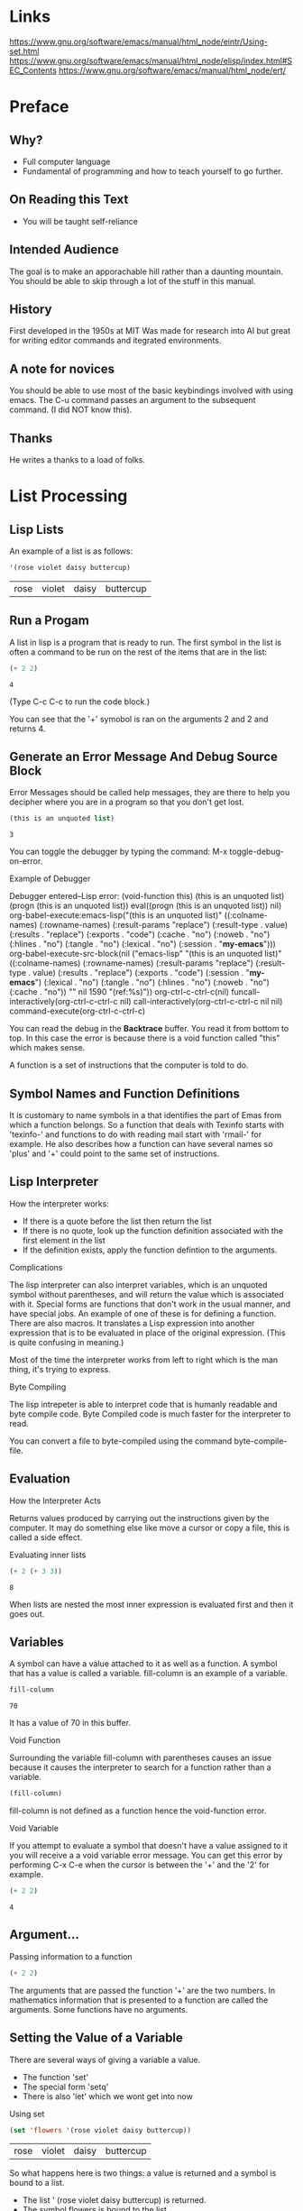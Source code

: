 # Introduction to Programming in Emacs Lisp
* Links
  https://www.gnu.org/software/emacs/manual/html_node/eintr/Using-set.html
  https://www.gnu.org/software/emacs/manual/html_node/elisp/index.html#SEC_Contents
  https://www.gnu.org/software/emacs/manual/html_node/ert/

* Preface
** Why?
   - Full computer language
   - Fundamental of programming and how to teach yourself to go further.
** On Reading this Text
   - You will be taught self-reliance
** Intended Audience
   The goal is to make an apporachable hill rather than a daunting mountain.
   You should be able to skip through a lot of the stuff in this manual.
** History
   First developed in the 1950s at MIT 
   Was made for research into AI but great for writing editor commands and itegrated environments.
** A note for novices
   You should be able to use most of the basic keybindings involved with using emacs.
   The C-u command passes an argument to the subsequent command. (I did NOT know this).
** Thanks
   He writes a thanks to a load of folks.

* List Processing
** Lisp Lists
   An example of a list is as follows: 
   
   #+BEGIN_SRC emacs-lisp
   '(rose violet daisy buttercup)
   #+END_SRC

   #+RESULTS:
   | rose | violet | daisy | buttercup |

** Run a Progam
   A list in lisp is a program that is ready to run. The first symbol in the list is often a command to be run on 
   the rest of the items that are in the list: 

   #+BEGIN_SRC emacs-lisp
   (+ 2 2) 
   #+END_SRC

   #+RESULTS:
   : 4
   
   (Type C-c C-c to run the code block.)

   You can see that the '+' symobol is ran on the arguments 2 and 2 and returns 4.

** Generate an Error Message And Debug Source Block
   
   Error Messages should be called help messages, they are there to help you decipher where you are in a program so that you 
   don't get lost. 
   
   #+BEGIN_SRC emacs-lisp :session *my-emacs*
   (this is an unquoted list)
   #+END_SRC

   #+RESULTS:
   : 3
   
   You can toggle the debugger by typing the command: M-x toggle-debug-on-error.
  
   Example of Debugger

   Debugger entered--Lisp error: (void-function this)
   (this is an unquoted list)
   (progn (this is an unquoted list))
   eval((progn (this is an unquoted list)) nil)
   org-babel-execute:emacs-lisp("(this is an unquoted list)" ((:colname-names) (:rowname-names) (:result-params "replace") (:result-type . value) (:results . "replace") (:exports . "code") (:cache . "no") (:noweb . "no") (:hlines . "no") (:tangle . "no") (:lexical . "no") (:session . "*my-emacs*")))
   org-babel-execute-src-block(nil ("emacs-lisp" "(this is an unquoted list)" ((:colname-names) (:rowname-names) (:result-params "replace") (:result-type . value) (:results . "replace") (:exports . "code") (:session . "*my-emacs*") (:lexical . "no") (:tangle . "no") (:hlines . "no") (:noweb . "no") (:cache . "no")) "" nil 1590 "(ref:%s)"))
   org-ctrl-c-ctrl-c(nil)
   funcall-interactively(org-ctrl-c-ctrl-c nil)
   call-interactively(org-ctrl-c-ctrl-c nil nil)
   command-execute(org-ctrl-c-ctrl-c)

   You can read the debug in the *Backtrace* buffer. You read it from bottom to top. In this case the error is because there
   is a void function called "this" which makes sense.

   A function is a set of instructions that the computer is told to do.

** Symbol Names and Function Definitions

   It is customary to name symbols in a that identifies the part of Emas from which a function belongs.
   So a function that deals with Texinfo starts with 'texinfo-' and functions to do with reading mail start with 
   'rmail-' for example.
   He also describes how a function can have several names so 'plus' and '+' could point to the same set of instructions.

** Lisp Interpreter

   How the interpreter works:
   - If there is a quote before the list then return the list
   - If there is no quote, look up the function definition associated with the first element in the list
   - If the definition exists, apply the function defintion to the arguments.

**** Complications
   
   The lisp interpreter can also interpret variables, which is an unquoted symbol without parentheses, and will return the value
   which is associated with it. 
   Special forms are functions that don't work in the usual manner, and have special jobs. An example of one of these is for 
   defining a function.
   There are also macros. It translates a Lisp expression into another expression that is to be evaluated in place
   of the original expression. (This is quite confusing in meaning.)

   Most of the time the interpreter works from left to right which is the man thing, it's trying to express. 

**** Byte Compiling

   The lisp intrepeter is able to interpret code that is humanly readable and byte compile code. Byte Compiled code is much 
   faster for the interpreter to read.

   You can convert a file to byte-compiled using the command byte-compile-file.

** Evaluation   
**** How the Interpreter Acts
      Returns values produced by carrying out the instructions given by the computer. 
      It may do something else like move a cursor or copy a file, this is called a side effect.
**** Evaluating inner lists

     #+BEGIN_SRC emacs-lisp
       (+ 2 (+ 3 3))
     #+END_SRC

     #+RESULTS:
     : 8
     
     When lists are nested the most inner expression is evaluated first and then it goes out.
     
** Variables

     A symbol can have a value attached to it as well as a function. A symbol that has a value is called a variable.
     fill-column is an example of a variable.
     #+BEGIN_SRC emacs-lisp
       fill-column
     #+END_SRC

     #+RESULTS:
     : 70
     
     It has a value of 70 in this buffer.
     
**** Void Function
      Surrounding the variable fill-column with parentheses causes an issue because it causes the interpreter to search for a
      function rather than a variable. 
      
      #+BEGIN_SRC emacs-lisp
      (fill-column)
      #+END_SRC
      
      fill-column is not defined as a function hence the void-function error.

**** Void Variable
     
      If you attempt to evaluate a symbol that doesn't have a value assigned to it you will receive a a void variable 
      error message. You can get this error by performing C-x C-e when the cursor is between the '+' and the '2' for example.
     
      #+BEGIN_SRC emacs-lisp
      (+ 2 2)
      #+END_SRC

      #+RESULTS:
      : 4

** Argument...
     Passing information to a function

     #+BEGIN_SRC emacs-lisp
       (+ 2 2)
     #+END_SRC
     
     The arguments that are passed the function '+' are the two numbers. In mathematics information that is presented to 
     a function are called the arguments. Some functions have no arguments.
** Setting the Value of a Variable
     There are several ways of giving a variable a value. 
     - The function 'set'
     - The special form 'setq'
     - There is also 'let' which we wont get into now

**** Using set
     
     #+BEGIN_SRC emacs-lisp
     (set 'flowers '(rose violet daisy buttercup))
     #+END_SRC

     #+RESULTS:
     | rose | violet | daisy | buttercup |
     
     So what happens here is two things: a value is returned and a symbol is bound to a list.
     - The list ' (rose violet daisy buttercup) is returned.
     - The symbol flowers is bound to the list.
     
     #+BEGIN_SRC emacs-lisp
     flowers
     #+END_SRC

     #+RESULTS:
     | rose | violet | daisy | buttercup |

     We can now evaluate the symbol flowers and it returns the list.

**** Using setq
     
     setq is a special form of set so taht you don't have to quote the variable that you are trying to use. 

     #+BEGIN_SRC emacs-lisp
       (setq carnivores '(lion tiger leopard))
       
       carnivores
     #+END_SRC

     #+RESULTS:
     | lion | tiger | leopard |

     setq and also be used to assign multiple variables. The way that it works is that the odd elements are the variables 
     and the even elements are the object being assigned. So in the example below 'trees' and 'herbivores' are the variables 
     and the lists are the objects that are being assigned to those variables. 

     #+BEGIN_SRC emacs-lisp
       (setq trees '(pine fir oak maple)
	     herbivores '(gazelle antelope zebra))
     #+END_SRC

     #+RESULTS:
     | gazelle | antelope | zebra |

     It's interesting that the result is the last object which is assigned. 
     You can also think that setq makes a symbol point to the list and is a common way of thinking of things.

**** Counting

     Here we can see how a variable can be reassigned over and over again if we wish
     
     #+BEGIN_SRC emacs-lisp
       (setq counter 0)                  ; Let's call this the intializer
       (setq counter (+ counter 1))      ; This is the incrementer.
       counter                           ; This is the counter. 
     #+END_SRC

     #+RESULTS:
     : 1
** Summary
    
    Learning Lisp is like climbing a hill which the first is the steepest. You have now climbed the most difficult part; what remains
    becomes easier as you progress onwards.
    
    - Lisp programs are made up of expressions, which are lists or single atoms.
    - Lists are made up of zro or more atoms or inneres lists, separated by whitespace and surrounded by parentheses. A list can 
       also be empty.
    - Atoms are multi-character symbols, like forward-paragraph, single character symbols like +, strings of characters between double
       quotation marks, or numbers.
    - A number evaluates to itself.
    - A string beween double quotes also evaluates to itself.
    - When you evaluate a symbol by itself its value is returned.
    - When you evaluate a list, the lisp interpreter looks at the first symbol in the list and the at the function definiton bound to that
      symbol. Then the instructions in the function definition are carried out.
    - A single-quote ' tells the Lisp interpreter that it should return the following expression as written, and not evaluate it as it 
      would if the quote were not there.
    - Arguments are the information passed to a function. The arguments to a function are computed by evaluating the rest of the elements
      of the list of which the function is the first element.
    - A function always returns a value when it is evaluated (unless it gets an error); in addition, it may also carry out some action
      that is a side effect. In many cases a function's primary pupose IS to create a side effect.

** Error Messaging Exercises
    
    1) Generate an erorr message by evaluating an appropriate symbol that is not within
    
       #+BEGIN_SRC emacs-lisp
         then
       #+END_SRC

    
    2) Generate an error message by evaluating an appropriate sybold that is between parentheses. 
    
       #+BEGIN_SRC emacs-lisp
	 (then)
       #+END_SRC


    3) Generate an error message by evaluating an appropriate sybold that is between parentheses. 
    
       #+BEGIN_SRC emacs-lisp
	 (setq counter 0) 
	 (setq counter (+ counter 2))
       #+END_SRC

       #+RESULTS:
       : 1

* Practicing Evaluation

  We're now going to take a step back evaluating some expressions which have already been written. Simple expressions whose first element
  will be a function. Some functions associated with buffers are both simple and interesting.

** How to Evaluate
   Every editing command that you type into Emacs, and expression is evaluated. The "data" that you pass into the interpreter is code!
   There is no distinction between the two in emacs, which has great benefits. 

** Buffer Names   
*** buffer-name

   When you evaluate the function buffer-name, the name of the buffer appears in the echo area. (Remember C-x C-e does this). 
   
   #+BEGIN_SRC emacs-lisp
     (buffer-name)
    #+END_SRC

   #+RESULTS:
   : elisp_programming_intro.org
   
*** buffer-file-name
 
   When you evaluate the function buffer-file-name, the full-path to the current file is returned.

   #+BEGIN_SRC emacs-lisp
     (buffer-file-name)
   #+END_SRC

   #+RESULTS:
   : /home/user/.emacs.d/elisp_programming_intro.org

   There is a nice description of the history of buffers in this section which is worth reading at some point.
   Not all buffers are the same, *scratch* for example is not associated with any file.

   When you evaluate the command current-buffer you get the the buffer /itself/.

   #+BEGIN_SRC emacs-lisp
     (current-buffer)
   #+END_SRC

   #+RESULTS:
   : #<buffer #elisp_programming_intro.org#>

   #+BEGIN_SRC emacs-lisp
     (other-buffer)
   #+END_SRC

   #+RESULTS:
   : #<buffer *scratch*>
** Switching Buffers
*** switch-to-buffer
    If you combine switch-to-buffer with other-buffer, e-lisp will take you to the buffer we went to, this is the same as running C-x b RET.
    To get this to evaluate run the command by using M-: and copying the contents of the source area into the eval section.

    #+BEGIN_SRC emacs-lisp
      (switch-to-buffer (other-buffer))
    #+END_SRC

    #+RESULTS:
    : #<buffer *scratch*>
     
*** set-to-buffer
    Later we will find out how to use the method set-buffer. The difference between switch-to-buffer and set-buffer is that the first does 
   2 things, it switches the buffer to which Emac's atentions is directed; and it switches the buffer that is displayed in the window
   to the new buffer. set-buffer on the other hand switches the attention of the computer porgram to a different buffer. The buffer on
   the creen remains unchanged. You can think of switch-to-buffer being a command for humans because they have eyes and like to see what
   is going on. Where set-buffer is a command for computers because computers don't have eyes they don't care!

** Buffer Size and the Location of 
   Here are some more interesting functions

*** buffer-size 
    Returns the count of the number of characters in the current buffer
    
    #+BEGIN_SRC emacs-lisp
      (buffer-size)
    #+END_SRC    

    #+RESULTS:
    : 13840

*** point
    Gives the position of the cursor as a count of the number of characters from the befinning of the buffer up to the point
    
    #+BEGIN_SRC emacs-lisp
      (point)
    #+END_SRC

    #+RESULTS:
    : 14035
 
    There is also point-min, which is 1 unless Narrowing is in effect, and there is point-max which returns the max poisition the cursor
    can go in the current buffer.


** Exercise
   
   Find a file with which you are working a move towards the middle. Find its buffer name, file name, length and your position in the
   file.
* How to Write Function Definitions 

  The Lisp interpreter checks to see if the first symbol is attached to a function definition when it attempts to evaluate an 
  s-expression. We are going to learn to make our own functions now.

** Primitive Functions
   
   Elisp functions are written in C and in emacs-lisp, you won't know the difference between the two, and it doesn't matter because
   when you build up your functions they will be written in elisp.

** defun
    
    A function definiton has 5 parts including the word 'defun' shown below:

    #+BEGIN_SRC emacs-lisp
      (defun function-name (arguments...)
	"Optional Documentations"
	(interactive argument-passing-info) ;optional
	body...')
    #+END_SRC

    1) name of the symbol to which the function definition should be attached.
    2) list of arguments, if there are no arguments then an empty list.
    3) Optional Documentation
    4) An option to make the function interactive so that it can be used by typing M-x and then the name of the function
    5) The code that instructs the computer what to do: the body of the function definition.

*** EXAMPLE

     #+BEGIN_SRC emacs-lisp
       (defun multiply-by-seven (number)
	 "Multiply NUMBER by seven."
	 (* 7 number))
       
       (multiply-by-seven 3)
     #+END_SRC

     #+RESULTS:
     : 21

     If you type C-h f and then the name of the function the Documentation is what you will see!

     Pretty cool! 

** Install
    
    By using a function you have installed it into emacs. Straight up. 

*** Effect of installation
     
     You can now view the documentation and use it for evaluation.

*** Change a Function Definition 

     If you want to change a function, rewrite it and then evaluate it.
** Interactive
   
   You make a function interactive by placing the special form interactive immediate after the documentation.
   When an interactive function is executed, its value is not automatically printed in the echo area. You often call an interactive 
   function for its side effects and not for the value it returns.

*** Interactive multiply-by-seven
    
    #+BEGIN_SRC emacs-lisp
      (defun multiply-by-seven (number)
	"Multiply NUMBER by seven."
	(interactive "p") 
	(message "The result is %d" (* 7 number)))

      (multiply-by-seven 7)
    #+END_SRC

    #+RESULTS:
    : The result is 49
    
    As we have discussed earlier C-u allows you to pass in arguments to a function. If the function is bound to a key, then we 
    we can use it in the same way would use another keymapped function like C-u 3 M-x forward-sentence or we can type whatever 
    key a keychord function is bound to like C-u 3 M-e. 

    If we call the command C-u M-: <elisp-function> the value will be printed in the current buffer, it will take the value from the 
    echo area and place it hear.



***  [[https://www.gnu.org/software/emacs/manual/html_node/elisp/Interactive-Codes.html#Interactive-Codes][Code Characters for 'interactivie']]


*** multiply-by-seven in detail
    
    #+BEGIN_SRC emacs-lisp
      (message "The result is %d" (* 7 5))
    #+END_SRC

    #+RESULTS:
    : The result is 35

    When you call the function multiply-by-seven, the message is printed without quotes, but when you call message, the text is printed in
    double quotes. This is because the value is returned by message is what apears in the echo area when you evaluate an expression 
    whose first element is message; but when embedded in ia function, message prints the text as a side effect without quotes. 

** Permant Installation   

   There are several options listed for storing code for future use, but it's irrelevant to you because your org-mode method is better 
   than those suggested. It's an interesting idea that if there is code that your site will use then it's considered a good idea to 
   put it all in a file called site-init.el. I suppose I would put code in a site-init.org file that would then be interpreted...

   Emacs grows via donations, so if you properly license code you think may be useful to others then share it! 

** let
   
   let is a special for that will be needed in most of the function definitions. It is used to stop the interpreter getting confused
   with regards to variables. It allows a function to assign a variable locally to a function. This means that two functions can have
   variables with the same names but that the interpreter understands that the variable is local to its function.   

*** let Prevents Confusion
    
    let creates a name for a local variable that overshadows any use of the same name outside the let expression. 
    Symbols that are used in argument lists work in the same manner.
    Local variables have no effect outside the let expression.
    The technical term for this is that the default scoping is dynamic.
    let can create more than one variable at once. 
    Once let has created and bound the variables, it executes the code in the body of the let, and returns the value of the 
    last expression in the body, a the value of the whole let expression. 

*** The Parts of a let Expression

    A let expression is a list of 3 parts. The first part is a symbol let. The second part is a list called varlist. The third part is 
    the body.

    A template for a let expression looks like the follwing: 
    
    (let varlist body)

    #+BEGIN_SRC emacs-lisp
      (let ((variable value)
	    (variable value))
	body)
    #+END_SRC

    Above is the general shape of let which we will define to a macro and below is an example.

    #+BEGIN_SRC emacs-lisp
      (let ((zebra "stripes")
	    (tiger "fierce"))
	(message "One kind of animal has %s and another is %s."
		 zebra tiger))
    #+END_SRC

    #+RESULTS:
    : One kind of animal has stripes and another is fierce.

*** Uninitialized Vairables in a let Statement

    If you do not bind variables in a let statement initially they will automatically be bound to nil.

    #+BEGIN_SRC emacs-lisp
      (let ((birch 3)
	    pine
	    fir
	    (oak 'some))
	(message
	 "Here are %d variables with %s, %s, and %s value."
	 birch pine fir oak))
    #+END_SRC

    #+RESULTS:
    : Here are 3 variables with nil, nil, and some value.

    Variables that are uninitialized stand alone like pine and fir. Those that are initialized are assigned within a list, like 
    birch and oak.

** if

    Another special form is the conditional if. This form is used to instruct the comptuer to make decisions. You can write function 
    funitons without using if, but it is used often enough, and is important enough, to be included here. It is used, for example,
    in the code for the function beginning-of-buffer. The code behind the function can be find by performing 
    M-x find-function <Function-Name>.

    #+BEGIN_SRC emacs-lisp
      (defun beginning-of-buffer (&optional arg)
	"Move point to the beginning of the buffer.
      With numeric arg N, put point N/10 of the way from the beginning.
      If the buffer is narrowed, this command uses the beginning of the
      accessible part of the buffer.

      Push mark at previous position, unless either a \\[universal-argument] prefix
      is supplied, or Transient Mark mode is enabled and the mark is active."
	(declare (interactive-only "use `(goto-char (point-min))' instead."))
	(interactive "^P")
	(or (consp arg)
	    (region-active-p)
	    (push-mark))
	(let ((size (- (point-max) (point-min))))
	  (goto-char (if (and arg (not (consp arg)))
			 (+ (point-min)
			    (if (> size 10000)
				;; Avoid overflow for large buffer sizes!
				(* (prefix-numeric-value arg)
				   (/ size 10))
			      (/ (+ 10 (* size (prefix-numeric-value arg))) 10)))
		       (point-min))))
	(if (and arg (not (consp arg))) (forward-line 1)))
    #+END_SRC

    There are a lot of functions here that we don't know, but we can briefly find out more by using C-h f <Function-Name> and we can 
    also find out about the implmentation as mentioned by using M-x find-function <Function-Name>.

    The general form of an if statement is as follows: 

    #+BEGIN_SRC emacs-lisp
      (if statement
	  true
	false)
    #+END_SRC

** Truth and Falsehood

   What lisp considers to be true and false. 
   One thing you should know is that false is just our old friend nil! Anything else, literally anything else other than nil is true.
   The expression that tests for truth is interpreted as true if the result of evaluating it is a value that is not nil. In other words,
   the result of the test is considered true if hte value returned is a number such as 47, a string such as "hello" or a symbol other 
   than nil. Even a buffer is considered "true" because it isn't nil!

*** An Explaination of nil

    nil has two meanings in emacs-lisp

    1) The first means an empty list.
    2) it means false and is the value returned when a true-or-false-test tests false.

       The computer doesn't distinguish between () and nil. 
       Humans on the other hand do. 


    #+BEGIN_SRC emacs-lisp
      (if 4
	  'true
	'false)
    #+END_SRC

    #+RESULTS:
    : true

    #+BEGIN_SRC emacs-lisp
      (if nil
	  'true
	'false)
    #+END_SRC

    #+RESULTS:
    : false

    If there is nothing else to be returned when a test returns true, the lisp interpreter will return the symbol t.

    #+BEGIN_SRC emacs-lisp
      (> 5 4)
    #+END_SRC

    #+RESULTS:
    : t

    On the other hand, if it returns false then nil will be returned.
n
    #+BEGIN_SRC emacs-lisp
      (> 4 5)
    #+END_SRC

    #+RESULTS:

** save-excursion

   The save-excursion function is the final special form of the chapter and saves the location of point, executes the body of the function
   and then restores point to its previous position if its location was changed. It's primary pupose is to keep the user from being 
   suprised and disturbed by unexpected movement of point.

*** Point and mark

    Point is the current location of the cursor. Each buffer has its own value for point.
    The mark is another position in the buffer; its value can be set with a command such as C-SPC (set-mark-command).
    The command C-x C-x (exchange-point-and-mark) swaps the positon of the mark and the point.
    If you then decide to set another mark, the previous mark is save in the mark ring.
    You can jump the cursor to a saved mark by typing C-u C-SPC one or more times. 
    
    The part of the buffer between point and mark is called the region. Numerous command work on the region including 
    
    - center-region
    - count-lines-region 
    - kill-region
    - print-region 

    save-excursion allows you to have the point at a particular place in the text, for a function to be evaluated and then the point to be returned
    to it's original position before the execution of the command. Whatever happens, even something strange, the point will be restored to it's orginal
    place.

*** Template for save excursion
    
    This is the standard template for a save-excursion function

    #+BEGIN_SRC emacs-lisp
      (save-excursion
	body...)
    #+END_SRC

    There are often a series of expressions that are called with the save-exursion special form, as shown below abstractly.

    #+BEGIN_SRC emacs-lisp
      (save-excursion
	first-expression-in-body
	second-expression-in-body
	third-expression-in-body
	...
	last-expression-in-body)
    #+END_SRC

** defun Exercises

*** Exercise 1
    #+BEGIN_SRC emacs-lisp
      (defun non-interactive-double (number)
	"Doubles the input but isn't interactive"
	  (message "Double %d is %d" 
	     number (* number 2)))

      (defun interactive-double (number)
	"Doubles the input but isn't interactive"
	(interactive "p") 
	(message "Double %d is %d" 
	     number (* number 2)))
   #+END_SRC

   #+RESULTS:
   : interactive-double

    non-interactive-double can't be called using M-x, it has to be evaluated using M-: 
   
    interactive double can be called using M-x and arguments can be passed to it using C-u!

*** Exercise 2
    
    The function that is written needs to TEST whether the current value of fill-column is greater than the argument passed to the function
    and if so prints an appropriate message.

    #+BEGIN_SRC emacs-lisp
      (defun greater-than-fill-column? (arg)
	(defun if-true-print-yes-else-print-false (bool)
	  (if bool
	      "yes"
	    "no"))
	"An argument is passed to this function to test whether the value of fill-column is greater."
	(interactive "p")
	(message "Is the arg greater than fill collumn? %s"
		 (if-true-print-yes-else-print-false 
		   (< fill-column arg))))
    #+END_SRC

    #+RESULTS:
    : greater-than-fill-column\?

    Type C-u 80 M-x greater-than-fill-column? Should be yes!
    
    Type C-u 60 M-x greater-than-fill-column? Should be no!

    Killed it! 

* A Few Buffer-Related Functions...
  In this section we are going to study a few functions.
  
** Finding More
   
   Some useful key mappings for finding information about functions

   - C-h f <Function-Name>
   - C-h v <Variable-Name>
   - describe-function will tell you some information about a function, and if you hit return over the name of the file containing the function 
     then it will take you to the function definition.
   - C-h a <Function-Name> will take you directly to the function definition.
   - C-h p 

     [[https://www.gnu.org/software/emacs/manual/html_node/emacs/Create-Tags-Table.html#Create-Tags-Table][Creating A Tags Table]] 

     There is an aside in this section for how to create a tags table. This then gives you the power to jump to definitions of functions that you have 
     created by using M-.

     Tags are used for find code so are used in file ending in *.el, *.py, *.c and so on! 

** simplified-beginning-of-buffer

   #+BEGIN_SRC emacs-lisp
     (defun simplified-beginning-of-buffer ()
       "Move point ot the beginning of the buffer;
     leave mark at previous position."
       (interactive) 
       (push-mark)
       (goto-char (point-min)))
   #+END_SRC

   #+RESULTS:
   : simplified-beginning-of-buffer

   You can see how this function does not require any arguments.
   push-mark is the expression that sets a mark at the current position of the cursor, wherever that may be. The psoition of this mark is 
   saved in the mark ring.

   The next line (goto-char (point-min)). This expression jumps the cursor to the minimum point in the buffer, that is, to the beginning
   of the buffer (or to the beginning of the accessible portion of the buffer if it is narrowed.) 

   The go to end-of-buffer function definition is written in the same way as the beginning-of-buffer definition except that the 
   body of the function contains the expression (goto-char (point-max)) in place of (goto-char(point-min)).
      
** mark-whole-buffer

   We are now going to look at a slightly more difficult example.

*** mark-whole-buffer overview
    
    #+BEGIN_SRC emacs-lisp
      (defun mark-whole-buffer ()
	"Put point at beginning and mark at end of buffer.
      If narrowing is in effect, only uses the accessible part of the buffer.
      You probably should not use this function in Lisp programs;
      it is usually a mistake for a Lisp function to use any subroutine
      that uses or sets the mark."
	(declare (interactive-only t))
	(interactive)
	(push-mark)
	(push-mark (point-max) nil t)
	;; This is really `point-min' in most cases, but if we're in the
	;; minibuffer, this is at the end of the prompt.
	(goto-char (point-min)))
    #+END_SRC

    To get this function definition in full:

    1) C-'
    2) Type in the name of the function
    3) Leave cursor on top of function and type M-.
    4) Copy definition
       
*** Body of mark-while-buffer

    push-mark stores the current position of the mark.

    This function stores marks on a ring. You can access these positions by typing C-u C-SPC twice.
    
    The most difficult line to comprehend in this function is (push-mark (point-max) nil t).
    The first argument (point-max) is self-explanatory, it sets the mark at the last position in the buffer.
    The second argument nil, tells the function that it should display  message that says "Mark Set".
    The third argument tells push mark to activate mark when Transient Mark mode is truned on. This mode is often off.
    
    Finally the last line, places the point at the beginning of the buffer.

    The whole buffer is the region because the point is placed at the beginning of the buffer and the mark is set at the end of the 
    buffer.

** append-to-buffer
   
   append-to-buffer command is a more complex command. What it does is copies the region (that is part of the buffer between point and 
   mark) from the current buffer to a specified buffer.

   The latest emacs version of the is function is actually different to the current one.

   #+BEGIN_SRC emacs-lisp
     (defun append-to-buffer (buffer start end)
       "Append to specified buffer the text of the region.
     It is inserted into that buffer before its point.


     When calling from a program, give three arguments:
     BUFFER (or buffer name), START and END.
     START and END specify the portion of the current buffer to be copied."
       (interactive
	(list (read-buffer "Append to buffer: " (other-buffer
						 (current-buffer) t))
	      (region-beginning) (region-end)))

       (let ((oldbuf (current-buffer)))
	 (save-excursion
	   (let* ((append-to (get-buffer-create buffer))
		  (windows (get-buffer-window-list append-to t t))
		  point)
	     (set-buffer append-to)
	     (setq point (point))
	     (barf-if-buffer-read-only)
	     (insert-buffer-substring oldbuf start end)
	     (dolist (window windows)
	       (when (= (window-point window) point)
		 (set-window-point window (point))))))))
   #+END_SRC

   #+RESULTS:
   : append-to-buffer

   insert-buffer-substring takes a substring from a buffer, and inserts it into another buffer.
   append-to-buffer is used mainly to get insert-buffer-substring to work.

*** append-to-buffer body
    
    So the body of the append-to-buffer function starts with a let.
    oldbuf, append-to and windows are all variables that are assigned by Emacs.
    
*** append save-excursion

    save-excursion functions saves the location of point and restores it to that position after the expression in the body 
    of the save-excrusion has completed its execution.

*** let*

    let* is different to let. It contains a * in its name. It enables Emacs to set each variable in its varlist in sequence,
    one after the other. Its key feature is that variables later in the var list can make use of the value which Emacs set variables
    earlier in the varlist.

*** set-buffer

    set-buffer expression has now changed to (set-buffer append-to) 

    append-to-buffer function definition inserts text from the buffer in which you are currently in to a named buffer. This makes sense.
    insert-buffer-substring does just the opposite

*** How it works

    The oldbuffer is saved as a variable. Emacs then gets the new buffer and has its attention switched to it. A region of text is inserted
    from oldbuffer to new buffer and then via save-excursion, it brings you back to the original 

** Exercises

*** My own simplified-end-of-buffer function
    

   #+BEGIN_SRC emacs-lisp
     (defun simplified-end-of-buffer ()
       "Move point ot the beginning of the buffer;
     leave mark at previous position."
       (interactive) 
       (push-mark)
       (goto-char (point-max)))
   #+END_SRC

   #+RESULTS:
   : simplified-end-of-buffer

*** buffer-exists?

    #+BEGIN_SRC emacs-lisp
      (defun buffer-exists? (buffer-or-name)
	"Tells you whether a buffer exists or not"
	(interactive argument-passing-info) ;optional
	(if ((get-buffer buffer-or-name)
	    (message "Buffer does exist")
	  (message "Buffer does not exist")))
    #+END_SRC

    #+RESULTS:
    : buffer-exists\?

*** xref-find-definitions

    #+BEGIN_SRC emacs-lisp
      (defun copy-to-buffer (buffer start end)
	"Copy to specified buffer the text of the region.
      It is inserted into that buffer, replacing existing text there.

      When calling from a program, give three arguments:
      BUFFER (or buffer name), START and END.
      START and END specify the portion of the current buffer to be copied."
	(interactive "BCopy to buffer: \nr")
	(let ((oldbuf (current-buffer)))
	  (with-current-buffer (get-buffer-create buffer)
	    (barf-if-buffer-read-only)
	    (erase-buffer)
	    (save-excursion
	      (insert-buffer-substring oldbuf start end)))))
    #+END_SRC
* A Few More Complex Functions...
  
  We continue our learning by looking at a couple more functions:

** copy-to-buffer

   Now that we know how append-to-buffer works, it is easy to understand copy-to-buffer. This function copies text into a buffer, but instead 
   of adding to the second buffeqr, it replaces all the previous text in the second buffer.

   You can see how this is done because the erase-buffer command is called which deletes everything in the buffer and then
   the insert-buffer-substring command takes the section from the old buffer and places it in the new buffer.
   The barf-if-buffer-read-only command signals if the buffer you are trying to write to is read only.
   get-buffer-create does one of two things, if the buffer exists then use that buffer, otherwise create it. That buffer is then 
   evaluated as the current buffer temporarily.

   #+BEGIN_SRC emacs-lisp
     (defun copy-to-buffer (buffer start end)
       "Copy to specified buffer the text of the region.
     It is inserted into that buffer, replacing existing text there.

     When calling from a program, give three arguments:
     BUFFER (or buffer name), START and END.
     START and END specify the portion of the current buffer to be copied."
       (interactive "BCopy to buffer: \nr")
       (let ((oldbuf (current-buffer)))
	 (with-current-buffer (get-buffer-create buffer)
	   (barf-if-buffer-read-only)
	   (erase-buffer)
	   (save-excursion
	     (insert-buffer-substring oldbuf start end)))))
   #+END_SRC

** insert-buffer

   insert-buffer has changed over the years, so we are going to take the old version of the function:
   
*** insert-buffer code
    #+BEGIN_SRC emacs-lisp
      (defun insert-buffer (buffer)
	"Insert after point the contents of BUFFER.
      Puts mark after the inserted text.
      BUFFER may be a buffer or a buffer name."
	(interactive "*bInsert buffer: ")

	(or (bufferp buffer)
	    (setq buffer (get-buffer buffer)))
	(let (start end newmark)
	  (save-excursion
	    (save-excursion
	      (set-buffer buffer)
	      (setq start (point-min) end (point-max)))
	    (insert-buffer-substring buffer start end)
	    (setq newmark (point)))
	  (push-mark newmark)))
    #+END_SRC

*** insert-buffer interactive

    insert-buffer, the interactive declaration has two parts, an aterisk '*' and bInsertbuffer:

**** Read-only buffer

     The asterisk is for when the buffer is read-only, a buffer that cannot be modified. The asterisk isn't separated with a new line
     argument.

**** b for interactive

     The lower-case 'b' tells the Lisp interpreter that the argument should be an existing buffer. Emacs will prompt you for the name of 
     the buffer, offering ou a default buffer, with name completion enabled. 
     We will learn about the progn special form at a later stage.

*** insert-buffer body

    The body has an or expression and a let expression. The or expression is there to make sure that the argument is a buffer and not
    just the name of a buffer. The body of the let expression contains the code which copies the other buffer into the current buffer.

    One thing to note is the nested save-excursion function calls. So if we remember a save-excursion, saves the position of the point
    then it goes to another buffer and performs an action in another buffer, once that has been executed, it returns to the original 
    buffer, at the location of the position of the point.

*** if and or

    
    
    If we have a buffer name but not the buffer itself then we want to get our hands on the buffer itself. This is called binding.
    The bufferp function tells us whether we have the buffer rather than its name. The or statement causes this (bufferp buffer) to be 
    evaluated first. If that isn't the case the second statement will get evaluated and bound to buffer (setq buffer (get-buffer buffer)).
    The fact that the function ends with the letter 'p' indicates that the function is a predicate function.

*** Insert or

    We know how 'or' is evaluated because you have read SICP:

    (if (not (holding-on-to-guest))
      (find-and-take-arm-of-guest))

    as an or statement is this:

    (or (holding-on-to-guest) (find-and-take-arm-of-guest))

*** Insert let

    The let expression binds 'start', 'end' and 'newmark'.
    There are two save-excursion expressions. The innver is evaluated first so we will focus on this one first.

    #+BEGIN_SRC emacs-lisp
      (save-excursion
	(set-buffer buffer)
	(setq start (point-min) end (point-max)))
    #+END_SRC

    In this example we have an example of how setq is able to bind two variables in one expression:

    start -> point-min
    end -> point-max

    (set-buffer buffer) changes the attention of Emacs from the current buffer to the buffer we are inserting from.

    After this inner save-excursion expression is executed, the save-excursion restores the original buffer.
    'start' and 'end' still remain set to the values as a result of evaluating setq.

    #+BEGIN_SRC emacs-lisp
      (save-excursion
	(inner-save-excursion-expression
	 (go-to-new-buffer-and-set-start-and-end)
	 (insert-buffer-substring buffer start end)
	 (setq newmark (point)))
    #+END_SRC

    It's quite clear that the insert-buffer-substring now takes the string from the other buffer (aka 'buffer') and puts it in the 
    current buffer.

    Let's review the whole expression again:
    
    #+BEGIN_SRC emacs-lisp
      (let (start end newmark)
	(save-excursion
	  (save-excursion
	    (set-buffer buffer)
	    (setq start (point-min) end (point-max)))
	  (insert-buffer-substring buffer start end)
	  (setq newmark (point)))
	(push-mark newmark))
    #+END_SRC

    I think the best way  to think of save-excursion is to think of it as a save-point, where afterwards we do a load of instructions
    and then we expect the point to be exactly where we left it. 

    I suppose my confusion lies in the necessity of having two save excursions. The inner save-excursion ALLOWS us to go to the other 
    buffer and assign 'start' and 'end', I think that is the best way of thinking of it.

*** New insert-buffer

    Emacs has made this function more confusing since Emacs 22: 

    #+BEGIN_SRC emacs-lisp
      (defun insert-buffer (buffer)
	"Insert after point the contents of BUFFER.
      Puts mark after the inserted text.
      BUFFER may be a buffer or a buffer name."
	(declare (interactive-only insert-buffer-substring))
	(interactive
	 (list
	  (progn
	    (barf-if-buffer-read-only)
	    (read-buffer "Insert buffer: "
			 (if (eq (selected-window) (next-window))
			     (other-buffer (current-buffer))
			   (window-buffer (next-window)))
			 t))))
	(push-mark
	 (save-excursion
	   (insert-buffer-substring (get-buffer buffer))
	   (point)))
	nil)
    #+END_SRC
    
    As you can see there is some defensive programming associated with the newer function as demonstrated by the 
    (barf-if-buffer-read-only). We still don't know anything about the progn special form so let's not worry about that.
    The weird thing about this new form is that the save-excursion is inside the push-mark expression.

    This is example where the function is decide to produce a side effect only, which is why it returns 'nil', if you look
    carefully at the body of the function. The side effect is what we are after, weird aye.

** beginning-of-buffer

   beginning-of-buffer can take an input argument. The argument is a number between 1 and 10 and it decides where exactly in the 
   buffer, the 'beginning' is. 1 = 10%, 2 = 20% and so on... 

   #+BEGIN_SRC emacs-lisp
     (defun beginning-of-buffer (&optional arg)
       "Move point to the beginning of the buffer.
     With numeric arg N, put point N/10 of the way from the beginning.
     If the buffer is narrowed, this command uses the beginning of the
     accessible part of the buffer.

     Push mark at previous position, unless either a \\[universal-argument] prefix
     is supplied, or Transient Mark mode is enabled and the mark is active."
       (declare (interactive-only "use `(goto-char (point-min))' instead."))
       (interactive "^P")
       (or (consp arg)
	   (region-active-p)
	   (push-mark))
       (let ((size (- (point-max) (point-min))))
	 (goto-char (if (and arg (not (consp arg)))
			(+ (point-min)
			   (if (> size 10000)
			       ;; Avoid overflow for large buffer sizes!
			       (* (prefix-numeric-value arg)
				  (/ size 10))
			     (/ (+ 10 (* size (prefix-numeric-value arg))) 10)))
		      (point-min))))
       (if (and arg (not (consp arg))) (forward-line 1)))
   #+END_SRC

   You can see that inside the goto-char expression that the if statement controsls whether the character that the 
   expression goes to is point-min or some adjusted value based on the optional argument.

*** Optional Arguments

    You have to explicitly state that an argument is optional, otherwise lisp assumes that the argument must be supplied.
    The keyword '&optional' is this key word.
    Here is a smaller outline of the function:

    #+BEGIN_SRC emacs-lisp
      (defun beginning-of-buffer (&optional arg)
	"documentation…"
	(interactive "P")
	(or (is-the-argument-a-cons-cell arg)
	    (and are-both-transient-mark-mode-and-mark-active-true)
	    (push-mark))
	(let (determine-size-and-set-it)
	(goto-char
	  (if-there-is-an-argument
	      figure-out-where-to-go
	    else-go-to
	    (point-min))))
    #+END_SRC

    We can see the predicate notation is used on consp.
    
    (consp arg) -> (is-the-argument-a-cons-cell arg)

    (region-active-p) -> ( are-both-transient-mark-mode-and-mark-active-true)

    (determine-size-and-set-it) -> (size (- (point-max) (point-min))) 

    I love the above body, because it demonstrates the wishful thinking that was involved in creating the function before going ahead
    and making it. 

    The "P" in the interactive expression tell Emacs to pass a prefix argument. M-10 is an example of a prefix argument.

    Once the optional argument has been defensively programmed, the if statement in the goto-char expression is evaluated.
    If the is not argument, this simplifies to: 

    (goto-char (point-min))

*** beginning-of-buffer opt arg
    
    The below works out what value should be passed to goto-char.

    #+BEGIN_SRC emacs-lisp
      (if (> (buffer-size) 10000)
	  ;; Avoid overflow for large buffer sizes!
				(* (prefix-numeric-value arg)
				   (/ size 10))
	(/
	 (+ 10
	    (*
	     size (prefix-numeric-value arg))) 10))
    #+END_SRC

    If we think about the wishful thinking of this function we could express it as follows:

    #+BEGIN_SRC emacs-lisp
      (if (buffer-is-large
	   divide-buffer-size-by-10-and-multiply-by-arg
	   else-use-alternate-calculation))
    #+END_SRC

    Consider the case where size = 10100 and arg = 7:

    divide-buffer-size-by-10-and-multiply-by-arg -> (* 7 (/ 10100 10)) -> 7070 which is bang on 70% of the size obviously.

    Consider the case where size = 1010 and arg = 7 

    else-use-alternate-calculation -> (/ (+ 10 (* 1010 7)) 10) -> 708 which is bang on 70% of 1010. (Love this btw)

*** beginning-of-buffer complete

    Here is the complete version of the beginning-of-buffer function once again.

    #+BEGIN_SRC emacs-lisp
      (defun beginning-of-buffer (&optional arg)
	"Move point to the beginning of the buffer;
      leave mark at previous position.
      With \\[universal-argument] prefix,
      do not set mark at previous position.
      With numeric arg N,
      put point N/10 of the way from the beginning.

      If the buffer is narrowed,
      this command uses the beginning and size
      of the accessible part of the buffer.


      Don't use this command in Lisp programs!
      \(goto-char (point-min)) is faster
      and avoids clobbering the mark."
	(interactive "P")
	(or (consp arg)
	    (and transient-mark-mode mark-active)
	    (push-mark))

	(let ((size (- (point-max) (point-min))))
	  (goto-char (if (and arg (not (consp arg)))
			 (+ (point-min)
			    (if (> size 10000)
				;; Avoid overflow for large buffer sizes!
				(* (prefix-numeric-value arg)
				   (/ size 10))
			      (/ (+ 10 (* size (prefix-numeric-value arg)))
				 10)))
		       (point-min))))
  	(if (and arg (not (consp arg))) (forward-line 1)))
    #+END_SRC

    In the documentation string, there is reference to an expression \\[universal-argument]
    'universal-argument' is a key which is boud to a value C-u normally.

    The final line of this function:

     	(if (and arg (not (consp arg))) (forward-line 1)))

    This is just a final flourish that makes sure the cursor is placed one cursor after the appropriate tenths position in the buffer.	

*** Second Buffer Related Reviewe

    In this section we have found out about:

    or

    and

    &optional -> Keyword indicating an optional argument for a function.

    prefix-numeric-value -> Convert prefix argument procuded by (interacive "P") to numeric value.

    forward-line
    
    erase-buffer

    bufferp -> return t if the argument is a buffer; otherwise 
    
** optional Exercise

   Create a function size_relative_fill_column.
   #+BEGIN_SRC emacs-lisp
     (defun size_relative_fill_column (size)
       "Tells you whether the argument supplied to this function is 
     greater, less than or equal to the fill_column variable."
       (interactive "P")
       (if (= size fill-column)
	   (message "%s is equal to fill-column" size)
	 (if (> size fill-column)
	     (message "%s is greater than fill-column" size)
	   (message "%s is less than fill-columnn" size))))
   #+END_SRC

   #+RESULTS:
   : size_relative_fill_column

   
* Narrowing And Widening
  
  Narrowing restricts the area of focus within a buffer. It stops you from changing parts of a buffer that you do not wish to change.

** Narrowing advantages

   Narrowing controls where edits take place. It can be misleading because you may look at a buffer and think that there is a load of 
   text missing, but this shouldn't stop you from trying it out. 

   C-x n n -> narrow-region

   C-x n w -> widen

** save-restriction

   save-restriction is a special form. It keeps tract of what narrowing is in effect. 

** what-line
** narrow Exercise
